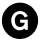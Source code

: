 SplineFontDB: 3.2
FontName: font1506
FullName: font1506
FamilyName: MTAfont
Weight: Regular
ItalicAngle: 0
UnderlinePosition: 0
UnderlineWidth: 0
Ascent: 800
Descent: 200
InvalidEm: 0
LayerCount: 2
Layer: 0 0 "Back" 1
Layer: 1 0 "Fore" 0
XUID: [1021 759 2051230136 4160494]
OS2Version: 0
OS2_WeightWidthSlopeOnly: 0
OS2_UseTypoMetrics: 0
CreationTime: 1586563685
ModificationTime: 1586565074
PfmFamily: 17
TTFWeight: 400
TTFWidth: 5
LineGap: 90
VLineGap: 90
OS2TypoAscent: 0
OS2TypoAOffset: 1
OS2TypoDescent: 0
OS2TypoDOffset: 1
OS2TypoLinegap: 90
OS2WinAscent: 0
OS2WinAOffset: 1
OS2WinDescent: 0
OS2WinDOffset: 1
HheadAscent: 0
HheadAOffset: 1
HheadDescent: 0
HheadDOffset: 1
OS2Vendor: 'PfEd'
Lookup: 4 0 1 "'liga' Standard Ligatures lookup 0" { "'liga' Standard Ligatures lookup 0 subtable"  } ['liga' ('DFLT' <'dflt' > ) ]
DEI: 91125
Encoding: Custom
UnicodeInterp: none
NameList: AGL For New Fonts
DisplaySize: -48
AntiAlias: 1
FitToEm: 0
WinInfo: 0 27 9
BeginChars: 1 1

StartChar: glyph
Encoding: 0 57952 0
Width: 1000
VWidth: 1057
HStem: -149.75 216.767<405.971 576.256> 146.771 107.229<505 570.44> 329 142.187<505 570.551> 550.014 207.986<411.346 594.444>
VStem: 46.704 234.281<204.236 415.682> 369.942 135.058<254.323 327.756> 695 258<166.332 329>
LayerCount: 2
Fore
SplineSet
502 758 m 0
 523 758 545 757 556 756 c 0
 639 746 716 710 781 662 c 0
 800 648 842 600 856 582 c 0
 890 539 919 490 935 439 c 0
 949 394 953 361 953 308 c 0
 953 268 952 255 945 219 c 0
 933 157 905 92 868 40 c 0
 786 -74 658 -143 518 -149 c 0
 500 -149.5 489.25 -149.75 481 -149.75 c 0
 472.75 -149.75 467 -149.5 459 -149 c 0
 371 -140 287 -106 219 -52 c 0
 202 -38 171 -8 157 8 c 0
 84.5838454378 92.7598172717 46.7039862682 195.126373371 46.7039862682 303.397195079 c 0
 46.7039862682 326.696909916 48.458216946 350.270053538 52 374 c 0
 62 447 90 513 136 575 c 0
 159 607 203 650 234 672 c 0
 299 719 370 746 447 756 c 0
 458 757 480 758 502 758 c 0
505 550 m 0
 504.188317887 550.009438164 503.376368538 550.014155144 502.564200714 550.014155144 c 0
 417.324906132 550.014155144 329.679102421 498.05618359 296 399 c 0
 285.717569376 368.313371107 280.984846174 337.678367399 280.984846174 308.11518237 c 0
 280.984846174 177.029563829 374.035356071 67.0170717446 488.912574935 67.0170717446 c 0
 509.382985051 67.0170717446 530.546459452 70.5103024122 552 78 c 0
 575 86 586 92 602 103 c 0
 619 116 623 114 623 95 c 2
 623 80 l 1
 659 80 l 1
 695 80 l 1
 695 204 l 1
 695 329 l 1
 600 329 l 1
 505 329 l 1
 505 291 l 1
 505 254 l 1
 562 254 l 1
 618 254 l 1
 616 240 l 2
 609.465604283 182.497317694 555.963048447 146.770782352 500.1335753 146.770782352 c 0
 470.523666492 146.770782352 440.259229984 156.820132586 416 179 c 0
 386.247238609 206.273364609 369.941933105 256.983723764 369.941933105 308.506434667 c 0
 369.941933105 340.105088225 376.074872652 372.009292891 389 399 c 0
 411.66093093 446.896967648 457.398332824 471.186970748 502.169248687 471.186970748 c 0
 544.328578719 471.186970748 585.630888615 449.648095824 606 406 c 0
 611 395 616 386 616 385 c 0
 616 385 634 391 655 400 c 2
 694 415 l 1
 688 430 l 2
 652 510 579 549 505 550 c 0
EndSplineSet
LCarets2: 3 0 0 0
EndChar
EndChars
EndSplineFont
